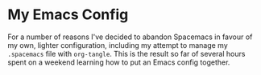 #+AUTHOR: Sam Anderson
#+DATE: [2017-10-16 Mon]

* My Emacs Config

For a number of reasons I've decided to abandon Spacemacs in favour of my own,
lighter configuration, including my attempt to manage my =.spacemacs= file with
~org-tangle~. This is the result so far of several hours spent on a weekend
learning how to put an Emacs config together.
